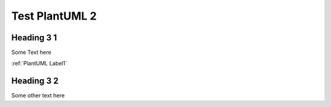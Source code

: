 Test PlantUML 2
###############

Heading 3 1
============

Some Text here

:ref:`PlantUML Label1`

Heading 3 2
===========

Some other text here

.. uml::
    :caption: PlantUML Caption with **bold** and *italic*
    :name: PlantUML Label2

    @startmindmap mindmap2
    scale 0.3
    skinparam defaultFontSize 56
    skinparam backgroundColor transparent
    *[#Orange] Clickable references
    **[#lightgreen] [[ ":ref:`plantuml label1`" Internal Page Arbitrary Reference ]]
    **[#lightblue] [[ ":ref:`spc_demo_00001`" sphinx-needs Reference ]]
    **[#Tomato] [[ ":ref:`N_00003`" Internal Page Arbitrary Invalid Reference ]]

    @endmindmap
